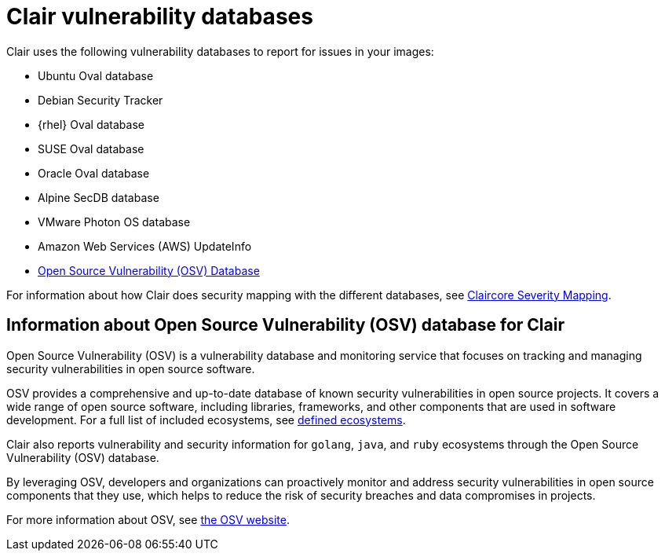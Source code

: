 // Module included in the following assemblies:
//
// clair/master.adoc

:_content-type: CONCEPT
[id="clair-vulnerability-scanner-hosts"]
= Clair vulnerability databases

Clair uses the following vulnerability databases to report for issues in your images:

* Ubuntu Oval database
* Debian Security Tracker
* {rhel} Oval database
* SUSE Oval database
* Oracle Oval database
* Alpine SecDB database
* VMware Photon OS database
* Amazon Web Services (AWS) UpdateInfo
* link:https://osv.dev/[Open Source Vulnerability (OSV) Database]

For information about how Clair does security mapping with the different databases, see
link:https://quay.github.io/claircore/concepts/severity_mapping.html[Claircore Severity Mapping].

[id="information-about-clair-osv"]
== Information about Open Source Vulnerability (OSV) database for Clair

Open Source Vulnerability (OSV) is a vulnerability database and monitoring service that focuses on tracking and managing security vulnerabilities in open source software. 

OSV provides a comprehensive and up-to-date database of known security vulnerabilities in open source projects. It covers a wide range of open source software, including libraries, frameworks, and other components that are used in software development. For a full list of included ecosystems, see link:https://ossf.github.io/osv-schema/#affectedpackage-field[defined ecosystems]. 

Clair also reports vulnerability and security information for `golang`, `java`, and `ruby` ecosystems through the Open Source Vulnerability (OSV) database.

By leveraging OSV, developers and organizations can proactively monitor and address security vulnerabilities in open source components that they use, which helps to reduce the risk of security breaches and data compromises in projects. 

For more information about OSV, see link:https://osv.dev/[the OSV website].